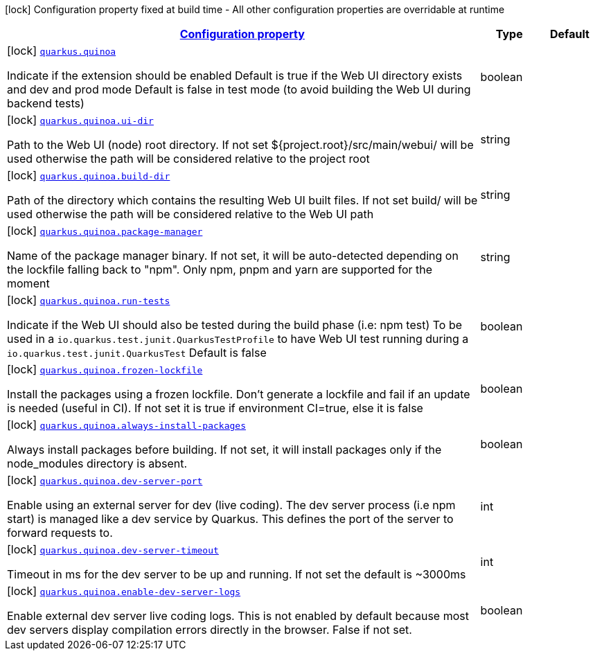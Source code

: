 [.configuration-legend]
icon:lock[title=Fixed at build time] Configuration property fixed at build time - All other configuration properties are overridable at runtime
[.configuration-reference.searchable, cols="80,.^10,.^10"]
|===

h|[[quarkus-quinoa_configuration]]link:#quarkus-quinoa_configuration[Configuration property]

h|Type
h|Default

a|icon:lock[title=Fixed at build time] [[quarkus-quinoa_quarkus.quinoa]]`link:#quarkus-quinoa_quarkus.quinoa[quarkus.quinoa]`

[.description]
--
Indicate if the extension should be enabled Default is true if the Web UI directory exists and dev and prod mode Default is false in test mode (to avoid building the Web UI during backend tests)
--|boolean 
|


a|icon:lock[title=Fixed at build time] [[quarkus-quinoa_quarkus.quinoa.ui-dir]]`link:#quarkus-quinoa_quarkus.quinoa.ui-dir[quarkus.quinoa.ui-dir]`

[.description]
--
Path to the Web UI (node) root directory. If not set $++{++project.root++}++/src/main/webui/ will be used otherwise the path will be considered relative to the project root
--|string 
|


a|icon:lock[title=Fixed at build time] [[quarkus-quinoa_quarkus.quinoa.build-dir]]`link:#quarkus-quinoa_quarkus.quinoa.build-dir[quarkus.quinoa.build-dir]`

[.description]
--
Path of the directory which contains the resulting Web UI built files. If not set build/ will be used otherwise the path will be considered relative to the Web UI path
--|string 
|


a|icon:lock[title=Fixed at build time] [[quarkus-quinoa_quarkus.quinoa.package-manager]]`link:#quarkus-quinoa_quarkus.quinoa.package-manager[quarkus.quinoa.package-manager]`

[.description]
--
Name of the package manager binary. If not set, it will be auto-detected depending on the lockfile falling back to "npm". Only npm, pnpm and yarn are supported for the moment
--|string 
|


a|icon:lock[title=Fixed at build time] [[quarkus-quinoa_quarkus.quinoa.run-tests]]`link:#quarkus-quinoa_quarkus.quinoa.run-tests[quarkus.quinoa.run-tests]`

[.description]
--
Indicate if the Web UI should also be tested during the build phase (i.e: npm test) To be used in a `io.quarkus.test.junit.QuarkusTestProfile` to have Web UI test running during a `io.quarkus.test.junit.QuarkusTest` Default is false
--|boolean 
|


a|icon:lock[title=Fixed at build time] [[quarkus-quinoa_quarkus.quinoa.frozen-lockfile]]`link:#quarkus-quinoa_quarkus.quinoa.frozen-lockfile[quarkus.quinoa.frozen-lockfile]`

[.description]
--
Install the packages using a frozen lockfile. Don’t generate a lockfile and fail if an update is needed (useful in CI). If not set it is true if environment CI=true, else it is false
--|boolean 
|


a|icon:lock[title=Fixed at build time] [[quarkus-quinoa_quarkus.quinoa.always-install-packages]]`link:#quarkus-quinoa_quarkus.quinoa.always-install-packages[quarkus.quinoa.always-install-packages]`

[.description]
--
Always install packages before building. If not set, it will install packages only if the node_modules directory is absent.
--|boolean 
|


a|icon:lock[title=Fixed at build time] [[quarkus-quinoa_quarkus.quinoa.dev-server-port]]`link:#quarkus-quinoa_quarkus.quinoa.dev-server-port[quarkus.quinoa.dev-server-port]`

[.description]
--
Enable using an external server for dev (live coding). The dev server process (i.e npm start) is managed like a dev service by Quarkus. This defines the port of the server to forward requests to.
--|int 
|


a|icon:lock[title=Fixed at build time] [[quarkus-quinoa_quarkus.quinoa.dev-server-timeout]]`link:#quarkus-quinoa_quarkus.quinoa.dev-server-timeout[quarkus.quinoa.dev-server-timeout]`

[.description]
--
Timeout in ms for the dev server to be up and running. If not set the default is ~3000ms
--|int 
|


a|icon:lock[title=Fixed at build time] [[quarkus-quinoa_quarkus.quinoa.enable-dev-server-logs]]`link:#quarkus-quinoa_quarkus.quinoa.enable-dev-server-logs[quarkus.quinoa.enable-dev-server-logs]`

[.description]
--
Enable external dev server live coding logs. This is not enabled by default because most dev servers display compilation errors directly in the browser. False if not set.
--|boolean 
|

|===